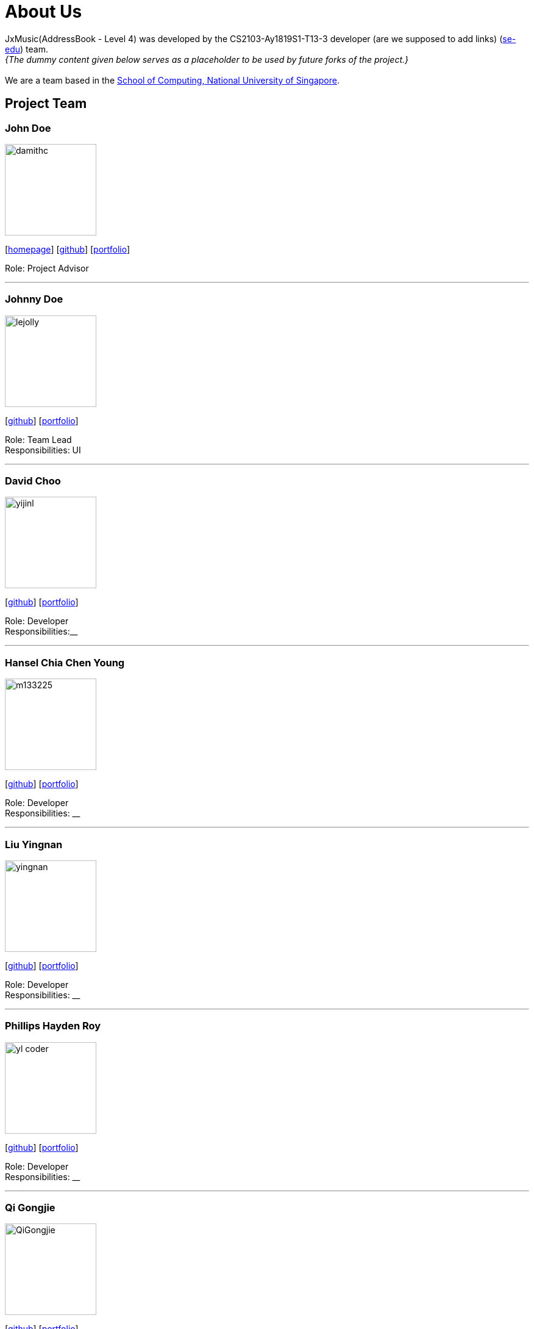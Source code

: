 = About Us
:site-section: AboutUs
:relfileprefix: team/
:imagesDir: images
:stylesDir: stylesheets

JxMusic(AddressBook - Level 4) was developed by the CS2103-Ay1819S1-T13-3 developer (are we supposed to add links) (https://se-edu.github.io/docs/Team.html[se-edu]) team. +
_{The dummy content given below serves as a placeholder to be used by future forks of the project.}_ +
{empty} +
We are a team based in the http://www.comp.nus.edu.sg[School of Computing, National University of Singapore].

== Project Team

=== John Doe
image::damithc.jpg[width="150", align="left"]
{empty}[http://www.comp.nus.edu.sg/~damithch[homepage]] [https://github.com/damithc[github]] [<<johndoe#, portfolio>>]

Role: Project Advisor

'''

=== Johnny Doe
image::lejolly.jpg[width="150", align="left"]
{empty}[http://github.com/lejolly[github]] [<<johndoe#, portfolio>>]

Role: Team Lead +
Responsibilities: UI

'''

=== David Choo
image::yijinl.jpg[width="150", align="left"]
{empty}[http://github.com/[github]] [<<johndoe#, portfolio>>]

Role: Developer +
Responsibilities:__

'''

=== Hansel Chia Chen Young
image::m133225.jpg[width="150", align="left"]
{empty}[http://github.com/m133225[github]] [<<johndoe#, portfolio>>]

Role: Developer +
Responsibilities: __

'''

=== Liu Yingnan
image::yingnan.png[width="150", align="left"]
{empty}[http://github.com/NancyQuris[github]] [<<johndoe#, portfolio>>]

Role: Developer +
Responsibilities: __

'''

=== Phillips Hayden Roy
image::yl_coder.jpg[width="150", align="left"]
{empty}[http://github.com/Gongjie663746[github]] [<<johndoe#, portfolio>>]

Role: Developer +
Responsibilities: __

'''

=== Qi Gongjie
image::QiGongjie.jpeg[width="150", align="left"]
{empty}[http://github.com/yl-coder[github]] [<<johndoe#, portfolio>>]

Role: Developer +
Responsibilities: __

'''
